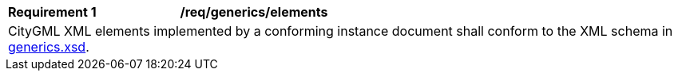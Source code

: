 [[req_generics_elements]]
[width="100%",cols="2,6"]
|===
^|*Requirement  {counter:req-id}* |*/req/generics/elements*
2+|CityGML XML elements implemented by a conforming instance document shall conform to the XML schema in http://schemas.opengis.net/citygml/generics/3.0/generics.xsd[generics.xsd^].
|===
